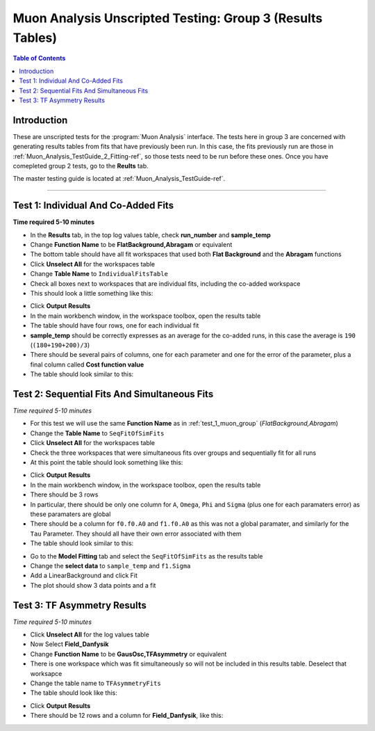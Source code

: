 .. _Muon_Analysis_TestGuide_3_Results-ref:

==========================================================
Muon Analysis Unscripted Testing: Group 3 (Results Tables)
==========================================================

.. contents:: Table of Contents
    :local:

Introduction
------------

These are unscripted tests for the :program:`Muon Analysis` interface.
The tests here in group 3 are concerned with generating results tables from
fits that have previously been run. In this case, the fits previously run are
those in :ref:`Muon_Analysis_TestGuide_2_Fitting-ref`, so those tests need to
be run before these ones. Once you have comepleted group 2 tests, go to the
**Reults** tab.

The master testing guide is located at :ref:`Muon_Analysis_TestGuide-ref`.

-----------

.. _test_1_muon_group:

Test 1: Individual And Co-Added Fits
------------------------------------

**Time required 5-10 minutes**

- In the **Results** tab, in the top log values table, check **run_number**
  and **sample_temp**
- Change **Function Name** to be **FlatBackground,Abragam** or equivalent
- The bottom table should have all fit workspaces that used both
  **Flat Background** and the **Abragam** functions
- Click **Unselect All** for the workspaces table
- Change **Table Name** to ``IndividualFitsTable``
- Check all boxes next to workspaces that are individual fits, including the
  co-added workspace
- This should look a little something like this:

.. image:: /images/MuonAnalysisTests/results_test1_table.png
   :align: center
   :alt: results_test1_table.png
   :width: 600

- Click **Output Results**
- In the main workbench window, in the workspace toolbox, open the results
  table
- The table should have four rows, one for each individual fit
- **sample_temp** should be correctly expresses as an average for the co-added
  runs, in this case the average is ``190`` (``(180+190+200)/3``)
- There should be several pairs of columns, one for each parameter and one for
  the error of the parameter, plus a final column called
  **Cost function value**
- The table should look similar to this:

.. image:: /images/MuonAnalysisTests/results_test1.png
   :align: center

Test 2: Sequential Fits And Simultaneous Fits
---------------------------------------------

*Time required 5-10 minutes*

- For this test we will use the same **Function Name** as in :ref:`test_1_muon_group`
  (*FlatBackground,Abragam*)
- Change the **Table Name** to ``SeqFitOfSimFits``
- Click **Unselect All** for the workspaces table
- Check the three workspaces that were simultaneous fits over groups and
  sequentially fit for all runs
- At this point the table should look something like this:

.. image:: /images/MuonAnalysisTests/results_test2_table.png
   :align: center
   :alt: results_test2_table.png
   :width: 600

- Click **Output Results**
- In the main workbench window, in the workspace toolbox, open the results
  table
- There should be 3 rows
- In particular, there should be only one column for ``A``, ``Omega``, ``Phi``
  and ``Sigma`` (plus one for each paramaters error) as these paramaters are
  global
- There should be a column for ``f0.f0.A0`` and ``f1.f0.A0`` as this was not
  a global paramater, and similarly for the ``Tau`` Parameter. They should all
  have their own error associated with them
- The table should look similar to this:

.. image:: /images/MuonAnalysisTests/results_test2.png
   :align: center
   :alt: results_test2.png
   :width: 600

- Go to the **Model Fitting** tab and select the ``SeqFitOfSimFits`` as the results table
- Change the **select data** to ``sample_temp`` and ``f1.Sigma``
- Add a LinearBackground and click Fit
- The plot should show 3 data points and a fit

Test 3: TF Asymmetry Results
----------------------------

*Time required 5-10 minutes*

- Click **Unselect All** for the log values table
- Now Select **Field_Danfysik**
- Change **Function Name** to be **GausOsc,TFAsymmetry** or equivalent
- There is one workspace which was fit simultaneously so will not be included
  in this results table. Deselect that worksapce
- Change the table name to ``TFAsymmetryFits``
- The table should look like this:

.. image:: /images/MuonAnalysisTests/results_test3_table.png
   :align: center
   :alt: results_test3_table.png
   :width: 600

- Click **Output Results**
- There should be 12 rows and a column for **Field_Danfysik**, like this:

.. image:: /images/MuonAnalysisTests/results_test3.png
   :align: center
   :alt: results_test3.png
   :width: 600
